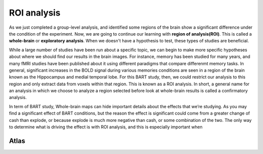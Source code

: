 ROI analysis
============

As we just completed a group-level analysis, and identified some regions of the brain show a significant difference under the condition of the experiment.
Now, we are going to continue our learning with **region of analysis(ROI)**. This is called a **whole-brain** or **exploratory analysis**. When we doesn't
have a hypothesis to test, these types of studies are beneficial.

While a large number of studies have been run about a specific topic, we can begin to make more specific hypotheses about where we should find our results in
the brain images. For instance, memory has been studied for many years, and many fMRI studies have been published about it using different paradigms that
compare differenmt memory tasks. In general, significant increases in the BOLD signal during various memories conditions are seen in a region of the brain
known as the Hippocampus and medial temporal lobe. For this BART study, then, we could restrict our analysis to this region and only extract data from voxels
within that region. This is known as a ROI analysis. In short, a general name for an analysis in which we choose to analyze a region selected before look at
whole-brain results is called a confirmatory analysis.

In term of BART study, Whole-brain maps can hide important details about the effects that we’re studying. As you may find a significant effect of BART
conditions, but the reason the effect is significant could come from a greater change of cash than explode, or because explode is much more negative than
cash, or some combination of the two. The only way to determine what is driving the effect is with ROI analysis, and this is especially important when

Atlas
^^^^^
